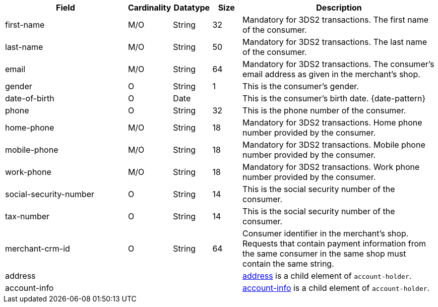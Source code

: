 [cols="30,6,9,7,48a"]
|===
| Field | Cardinality | Datatype | Size | Description

| first-name | M/O | String | 32 | Mandatory for 3DS2 transactions. The first name of the consumer.
| last-name | M/O | String | 50 | Mandatory for 3DS2 transactions. The last name of the consumer.
| email | M/O | String | 64 | Mandatory for 3DS2 transactions. The consumer’s email address as given in the merchant’s shop.
// compare to "address.email"!
| gender | O | String | 1 | This is the consumer's gender.
| date-of-birth | O | Date |  | This is the consumer's birth date. {date-pattern}
| phone | O | String | 32 | This is the phone number of the consumer.
| home-phone| M/O | String| 18| Mandatory for 3DS2 transactions. Home phone number provided by the consumer. 
| mobile-phone| M/O | String| 18| Mandatory for 3DS2 transactions. Mobile phone number provided by the consumer. 
| work-phone| M/O | String| 18| Mandatory for 3DS2 transactions. Work phone number provided by the consumer. 
// Which of the "phone" fields ("home-phone", "mobile-phone", or "work-phone") replace "phone"? Or do we have now 4 "phone" fields?
| social-security-number | O | String | 14 | This is the social security number of the consumer.
| tax-number | O | String | 14 | This is the social security number of the consumer.
| merchant-crm-id | O | String | 64 | Consumer identifier in the merchant’s shop. Requests that contain payment information from the same consumer in the same shop must contain the same string.
4+| address | <<CC_Fields_xmlelements_request_address, address>> is a child element of ``account-holder``.
4+| account-info | <<CC_Fields_xmlelements_request_accountinfo, account-info>> is a child element of ``account-holder``.

|===
